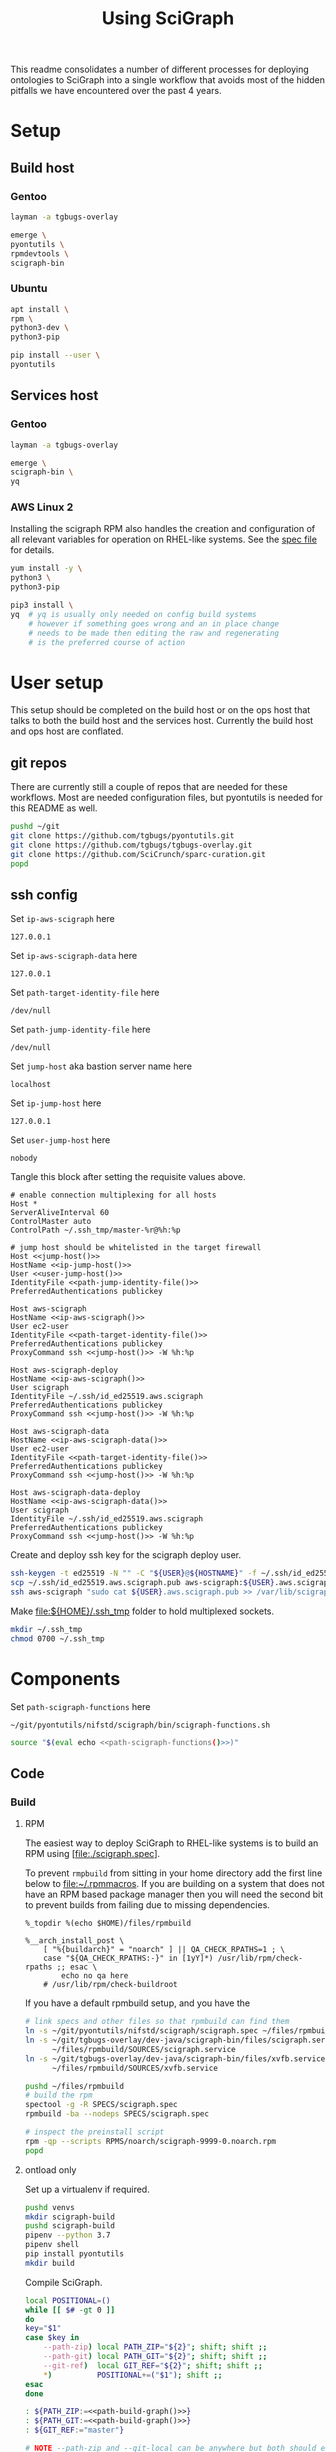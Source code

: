 # -*- org-adapt-indentation: nil; org-edit-src-content-indentation: 0; -*-
#+TITLE: Using SciGraph
#+OPTIONS: num:nil
#+STARTUP: showall

This readme consolidates a number of different processes for deploying
ontologies to SciGraph into a single workflow that avoids most of the
hidden pitfalls we have encountered over the past 4 years.

* Using this file :noexport:
You can either [[https://orgmode.org/manual/Extracting-Source-Code.html][tangle]]
this file in emacs using =C-c C-v t= or you can tangle
the whole file from the command line using with the following.
#+begin_src bash :var THIS_FILE=(buffer-file-name) :results none
: ${THIS_FILE:="./README.org"}
emacs --batch \
      --load org \
      --load ob-shell \
      --eval "(org-babel-tangle-file \"${THIS_FILE}\")"
#+end_src
The core functionality is tangled to [[file:./bin/scigraph-functions.sh]].
It can be sourced in a shell or from a script using =source path/to/bin/python-release-functions.sh=
to make the functions defined in this file available for use.
* Setup
:properties:
:visibility: folded
:end:
** Build host
*** Gentoo
:PROPERTIES:
:CUSTOM_ID: Setup:Build host:Gentoo
:END:
#+begin_src bash
layman -a tgbugs-overlay

emerge \
pyontutils \
rpmdevtools \
scigraph-bin
#+end_src
*** Ubuntu
:PROPERTIES:
:CUSTOM_ID: Setup:Build host:Ubuntu
:END:
#+begin_src bash
apt install \
rpm \
python3-dev \
python3-pip

pip install --user \
pyontutils
#+end_src
** Services host
*** Gentoo
:PROPERTIES:
:CUSTOM_ID: Setup:Services host:Gentoo
:END:
#+begin_src bash
layman -a tgbugs-overlay

emerge \
scigraph-bin \
yq
#+end_src
*** AWS Linux 2
:PROPERTIES:
:CREATED:  [2020-01-06 Mon 14:27]
:CUSTOM_ID: Setup:Services host:AWS Linux 2
:END:
Installing the scigraph RPM also handles the creation and configuration
of all relevant variables for operation on RHEL-like systems.
See the [[https://github.com/tgbugs/pyontutils/blob/master/nifstd/scigraph/scigraph.spec][spec file]]
for details.

#+name: dir-tramp-sudo
#+header: :noweb yes :results none
#+begin_src emacs-lisp :exports none
(defun :dir-tramp-sudo (ssh-config-hostname)
  (format "/ssh:%s|sudo:%s:" ssh-config-hostname ssh-config-hostname))
#+end_src

#+name: aws-block
#+begin_src bash :dir /ssh:hostname|sudo:hostname:
yum install -y \
python3 \
python3-pip

pip3 install \
yq  # yq is usually only needed on config build systems
    # however if something goes wrong and an in place change
    # needs to be made then editing the raw and regenerating
    # is the preferred course of action
#+end_src

# #+CALL: aws-block() :dir /ssh:aws-scigraph|sudo:aws-scigraph: :eval never
# #+CALL: aws-block() :dir (:dir-tramp-sudo "aws-scigraph") :eval never
* User setup
:properties:
:visibility: folded
:end:
This setup should be completed on the build host or on the ops host
that talks to both the build host and the services host. Currently the
build host and ops host are conflated.
** git repos
There are currently still a couple of repos that are needed for these workflows.
Most are needed configuration files, but pyontutils is needed for this README as well.
#+begin_src bash :eval never
pushd ~/git
git clone https://github.com/tgbugs/pyontutils.git
git clone https://github.com/tgbugs/tgbugs-overlay.git
git clone https://github.com/SciCrunch/sparc-curation.git
popd
#+end_src
** ssh config
Set =ip-aws-scigraph= here
#+name: ip-aws-scigraph
: 127.0.0.1

Set =ip-aws-scigraph-data= here
#+name: ip-aws-scigraph-data
: 127.0.0.1

Set =path-target-identity-file= here
#+name: path-target-identity-file
: /dev/null

# NOTE: it is good practice to require any computer wanting to connect
# to have two keys, one for the bastion and one for the target host
# that way if the bastion is compromised the keys to get to the protected
# hosts cannot be obtained from that machine alone
# if a user's machine is compromised then access to the bastion can be
# shut down for just that user and if the jump key is shared, then
# it can be rotated under less time pressure

Set =path-jump-identity-file= here
#+name: path-jump-identity-file
: /dev/null

Set =jump-host= aka bastion server name here
#+name: jump-host
: localhost

Set =ip-jump-host= here
#+name: ip-jump-host
: 127.0.0.1

Set =user-jump-host= here
#+name: user-jump-host
: nobody

Tangle this block after setting the requisite values above.
#+begin_src ssh-config :noweb yes :tangle ~/.ssh/config.scigraph.example
# enable connection multiplexing for all hosts
Host *
ServerAliveInterval 60
ControlMaster auto
ControlPath ~/.ssh_tmp/master-%r@%h:%p

# jump host should be whitelisted in the target firewall
Host <<jump-host()>>
HostName <<ip-jump-host()>>
User <<user-jump-host()>>
IdentityFile <<path-jump-identity-file()>>
PreferredAuthentications publickey

Host aws-scigraph
HostName <<ip-aws-scigraph()>>
User ec2-user
IdentityFile <<path-target-identity-file()>>
PreferredAuthentications publickey
ProxyCommand ssh <<jump-host()>> -W %h:%p

Host aws-scigraph-deploy
HostName <<ip-aws-scigraph()>>
User scigraph
IdentityFile ~/.ssh/id_ed25519.aws.scigraph
PreferredAuthentications publickey
ProxyCommand ssh <<jump-host()>> -W %h:%p

Host aws-scigraph-data
HostName <<ip-aws-scigraph-data()>>
User ec2-user
IdentityFile <<path-target-identity-file()>>
PreferredAuthentications publickey
ProxyCommand ssh <<jump-host()>> -W %h:%p

Host aws-scigraph-data-deploy
HostName <<ip-aws-scigraph-data()>>
User scigraph
IdentityFile ~/.ssh/id_ed25519.aws.scigraph
PreferredAuthentications publickey
ProxyCommand ssh <<jump-host()>> -W %h:%p
#+end_src

Create and deploy ssh key for the scigraph deploy user.
#+begin_src bash
ssh-keygen -t ed25519 -N "" -C "${USER}@${HOSTNAME}" -f ~/.ssh/id_ed25519.aws.scigraph
scp ~/.ssh/id_ed25519.aws.scigraph.pub aws-scigraph:${USER}.aws.scigraph.pub
ssh aws-scigraph "sudo cat ${USER}.aws.scigraph.pub >> /var/lib/scigraph/.ssh/authorized_keys && rm ${USER}.aws.scigraph.pub"
#+end_src

Make [[file:${HOME}/.ssh_tmp]] folder to hold multiplexed sockets.
#+begin_src bash
mkdir ~/.ssh_tmp
chmod 0700 ~/.ssh_tmp
#+end_src
* Components
:PROPERTIES:
:header-args: :mkdirp yes
:END:

Set =path-scigraph-functions= here
#+name: path-scigraph-functions
: ~/git/pyontutils/nifstd/scigraph/bin/scigraph-functions.sh

#+name: &source-scigraph-functions
#+begin_src bash :noweb yes
source "$(eval echo <<path-scigraph-functions()>>)"
#+end_src
** Code
:properties:
:visibility: folded
:end:
*** Build
**** RPM
The easiest way to deploy SciGraph to RHEL-like systems is to build an RPM using
[file:./scigraph.spec].

To prevent =rmpbuild= from sitting in your home directory add the first line
below to [[file:~/.rpmmacros]]. If you are building on a system that does not
have an RPM based package manager then you will need the second bit to prevent
builds from failing due to missing dependencies.
# (
#+name: rpmmacros
#+BEGIN_SRC rpm-spec
%_topdir %(echo $HOME)/files/rpmbuild

%__arch_install_post \
    [ "%{buildarch}" = "noarch" ] || QA_CHECK_RPATHS=1 ; \
    case "${QA_CHECK_RPATHS:-}" in [1yY]*) /usr/lib/rpm/check-rpaths ;; esac \
        echo no qa here
    # /usr/lib/rpm/check-buildroot
#+END_SRC

If you have a default rpmbuild setup, and you have the

#+name: run-compile-rpm
#+header: :shebang "#!/usr/bin/env bash" :tangle-mode (identity #o755)
#+begin_src bash :tangle ./bin/run-compile-rpm
# link specs and other files so that rpmbuild can find them
ln -s ~/git/pyontutils/nifstd/scigraph/scigraph.spec ~/files/rpmbuild/SPECS/scigraph.spec
ln -s ~/git/tgbugs-overlay/dev-java/scigraph-bin/files/scigraph.service \
      ~/files/rpmbuild/SOURCES/scigraph.service
ln -s ~/git/tgbugs-overlay/dev-java/scigraph-bin/files/xvfb.service \
      ~/files/rpmbuild/SOURCES/xvfb.service

pushd ~/files/rpmbuild
# build the rpm
spectool -g -R SPECS/scigraph.spec
rpmbuild -ba --nodeps SPECS/scigraph.spec

# inspect the preinstall script
rpm -qp --scripts RPMS/noarch/scigraph-9999-0.noarch.rpm
popd
#+end_src

**** ontload only
Set up a virtualenv if required.
#+begin_src bash
pushd venvs
mkdir scigraph-build
pushd scigraph-build
pipenv --python 3.7
pipenv shell
pip install pyontutils
mkdir build
#+end_src

Compile SciGraph.
# ((((
#+name: &vars-compile-scigraph-git
#+begin_src bash :noweb yes
local POSITIONAL=()
while [[ $# -gt 0 ]]
do
key="$1"
case $key in
    --path-zip) local PATH_ZIP="${2}"; shift; shift ;;
    --path-git) local PATH_GIT="${2}"; shift; shift ;;
    --git-ref)  local GIT_REF="${2}"; shift; shift ;;
    *)          POSITIONAL+=("$1"); shift ;;
esac
done

: ${PATH_ZIP:=<<path-build-graph()>>}
: ${PATH_GIT:=<<path-build-graph()>>}
: ${GIT_REF:="master"}

#+end_src
#+name: compile-scigraph-git
#+header: :comments noweb
#+begin_src bash :noweb no-export :tangle ./bin/scigraph-functions.sh
# NOTE --path-zip and --git-local can be anywhere but both should exist
# they can also be the same folder
function compile-scigraph-git () {
    <<&vars-compile-scigraph-git>>
    ontload scigraph \
    --zip-location ${PATH_ZIP}  ${IFS# build artifacts will be deposited here} \
    --git-local ${PATH_GIT}     ${IFS# remote repos will be cloned here} \
    --scigraph-org SciGraph \
    --scigraph-branch ${GIT_REF}
}
#+end_src
**** docker
https://github.com/SciGraph/SciGraph/tree/master/docker
*** Deploy
**** RPM
source 1: [[file:~/git/pyontutils/nifstd/scigraph/README.md::# RPM builds]]
#+name: rpm-install
#+begin_src bash
yum install -y scigraph*.rpm || \
yum reinstall -y scigraph*.rpm
#+end_src

#+name: run-deploy-code-rpm
#+header: :shebang "#!/usr/bin/env bash" :tangle-mode (identity #o755)
#+begin_src bash :noweb yes :tangle ./bin/run-deploy-code-rpm
# TODO backup the old rpm?
scp ~/files/rpmbuild/RPMS/noarch/scigraph-9999-0.noarch.rpm ${scigraph_host_admin}:
ssh ${scigraph_host_admin} '
    sudo <<rpm-install>>'
#+end_src

If you want to have more than one service or have a different name for =services.yaml=
then take a look at =/lib/systemd/system/scigraph.service= and take what you want to
customize and put it in =/etc/systemd/system/scigraph.service.d/scigraph.conf=
(retaining the section hearders).

**** git
**** docker
https://github.com/SciGraph/SciGraph/tree/master/docker
** Graph
*** Build
**** scigraph-load
Set =path-build-graph= here
#+NAME: path-build-graph
: /tmp/scigraph-build

Set =path-graphload-template= here
#+name: path-graphload-template
: ~/git/pyontutils/nifstd/scigraph/graphload-base-template.yaml

Set =folder-name-graph= here
#+name: folder-name-graph
: graph

# (((((
#+name: &vars-load-graph
#+begin_src bash :eval never :exports none :noweb yes
local POSITIONAL=()
while [[ $# -gt 0 ]]
do
key="$1"
case $key in
    --path-build)        local PATH_BUILD="${2}"; shift; shift ;;
    --folder-name-graph) local FOLDER_NAME_GRAPH="${2}"; shift; shift ;;
    --path-graphload)    local PATH_GRAPHLOAD="${2}"; shift; shift ;;
    --path-ontologies)   local PATH_ONTOLOGIES="${2}"; shift; shift ;;
    *)                   POSITIONAL+=("$1"); shift ;;
esac
done

: ${PATH_GRAPHLOAD:=<<path-graphload-template()>>}
: ${PATH_ONTOLOGIES:="./ontologies.yaml"}  # if missing will error
: ${PATH_BUILD:=<<path-build-graph()>>}
: ${FOLDER_NAME_GRAPH:=<<folder-name-graph()>>}
LOAD_GRAPH_PATH="${PATH_BUILD}/${FOLDER_NAME_GRAPH}"
PATH_CONFIG_YAML="${LOAD_GRAPH_PATH}/graphload-$(date +%Y-%m-%d).yaml"
PATH_CONFIG_YAML_RAW="${PATH_CONFIG_YAML}.raw"
STAMPED="${FOLDER_NAME_GRAPH}-graph-$(date +%Y%m%dT%H%M%S)"
FILE_NAME_ZIP="${STAMPED}.zip"
PATH_ZIP="${PATH_BUILD}/${FILE_NAME_ZIP}"
LATEST="${PATH_BUILD}/LATEST"
echo $PATH_GRAPHLOAD $PATH_ONTOLOGIES
echo $LOAD_GRAPH_PATH $FOLDER_NAME_GRAPH $STAMPED $FILE_NAME_ZIP $PATH_ZIP
#+end_src

#+name: load-graph
#+header: :comments noweb
#+begin_src bash :noweb no-export :tangle ./bin/scigraph-functions.sh
function load-graph () {
    <<&vars-load-graph>>

    if [[ -z "${PATH_ONTOLOGIES}" ]]; then
        echo no ontologies section specified
        exit 1
    fi

    if [[ -d "${LOAD_GRAPH_PATH}" ]]; then
        rm "${LOAD_GRAPH_PATH}" -r
    fi
    mkdir -p "${LOAD_GRAPH_PATH}"
    cat "${PATH_GRAPHLOAD}" "${PATH_ONTOLOGIES}" > "${PATH_CONFIG_YAML_RAW}"
    yq -Y ".graphConfiguration.location = \"${LOAD_GRAPH_PATH}\"" \
        "${PATH_CONFIG_YAML_RAW}"> "${PATH_CONFIG_YAML}"
    scigraph-load -c "${PATH_CONFIG_YAML}"

    pushd "${PATH_BUILD}"
    # mv prevents accidentally deploying the same graph twice
    # but use cp -r for development to avoid continual rebuild
    cp -r ${FOLDER_NAME_GRAPH} ${STAMPED}
    zip -r ${FILE_NAME_ZIP} ${STAMPED}
    unlink "${LATEST}"
    ln -sT "${FILE_NAME_ZIP}" "${LATEST}"
    popd
}
#+end_src
**** ontload
# sigh command line flags inside of flags
# (((((((
#+name: &vars-load-graph-ontload
#+begin_src bash :eval never :exports none :noweb yes
local POSITIONAL=()
while [[ $# -gt 0 ]]
do
key="$1"
case $key in
    --path-graphload)  local PATH_GRAPHLOAD="${2}"; shift; shift ;;
    --path-ontologies) local PATH_ONTOLOGIES="${2}"; shift; shift ;;
    --path-build)      local PATH_BUILD="${2}"; shift; shift ;;
    --path-zip)        local PATH_ZIP="${2}"; shift; shift ;;
    --path-git)        local PATH_GIT="${2}"; shift; shift ;;
    --git-ref)         local GIT_REF="${2}"; shift; shift ;;
    *)                 POSITIONAL+=("$1"); shift ;;
esac
done


: ${PATH_GRAPHLOAD:=<<path-graphload-template()>>}
: ${PATH_ONTOLOGIES:="./ontologies.yaml"}
: ${PATH_BUILD:=<<path-build-graph()>>}
: ${PATH_ZIP:="${PATH_BUILD}"}
: ${PATH_GIT:="${PATH_BUILD}"}
: ${GIT_REF:="master"}
#+end_src

#+name: load-graph-ontload
#+header: :comments noweb
#+begin_src bash :noweb no-export :tangle ./bin/scigraph-functions.sh
function load-graph-ontload () {
    <<&vars-load-graph-ontload>>
    ontload graph \
    --org SciCrunch  ${IFS# github organization} \
    NIF-Ontology     ${IFS# repo name} \
    NIF              ${IFS# pattern for remote base (e.g. http://) to swap for local file://,
                       NIF automatically expands to http://ontology.neuinfo.org/NIF} \
    --zip-location ${PATH_ZIP}  ${IFS# output folder where the loaded graph zip will be exported} \
    --git-local ${PATH_GIT}     ${IFS# location where git repo will be cloned} \
    --branch ${GIT_REF}             ${IFS# git ref (branch, commit, etc.) from which to build} \
    --graphload-config ${PATH_GRAPHLOAD}       ${IFS# path to graphload-base-template.yaml} \
    --graphload-ontologies ${PATH_ONTOLOGIES}  ${IFS# path to ontologies-graph-name.yaml} \
    ${POSITIONAL}  ${IFS# pass any other unhandled arguments along}
}
#+end_src

If loading fails, then you probably need to patch something in which case you will
need the following commands. See an example setup in [[../nifstd/patches/][nifstd/patches]].
If =--patch= is enabled and the patch config cannot be found you will get an error.

# TODO
#+name: run-load-graph-ontload-patch
#+header: :shebang "#!/usr/bin/env bash" :tangle-mode (identity #o755)
#+begin_src bash :noweb yes :tangle ./bin/run-load-graph-ontload-patch
<<&source-scigraph-functions>>
load-graph-ontload \
--patch                      ${IFS# do apply patches} \
--patch-config patches.yaml  ${IFS# path to patche files}
#+end_src
**** ontload only
When loading using pyontutils without a dedicated SciGraph install include the following
to use the version of SciGraph built from git in [[compile-scigraph-git][compile-scigraph-git]].

# TODO
#+name: run-load-graph-ontload-scigraph-git
#+header: :shebang "#!/usr/bin/env bash" :tangle-mode (identity #o755)
#+begin_src bash :noweb yes :tangle ./bin/run-load-graph-ontload-scigraph-git
<<&source-scigraph-functions>>
load-graph-ontload \
--build-scigraph \
--scigraph-org SciGraph \
--scigraph-branch master
#+end_src
*** Deploy
Set =path-runtime= here
#+name: path-runtime
: /var/lib/scigraph

Set =folder-name-runtime= here
#+name: folder-name-runtime
: graph

# ((((
#+name: &are-you-sure
#+begin_src bash
read -p "Are you sure you want to deploy? y/N " -n 1 choice
case "${choice}" in
    y|Y) echo ;;
    n|N) echo; echo "Not deploying."; return 1;;
    '?') echo; echo "$(set -o posix; set | grep -v '^_')"; return 1;;
    *)   echo; echo "Not deploying."; return 1;;
esac
echo "Deploying ..."
#+end_src

#+name: localhost-deploy-command
#+begin_src bash :eval never :exports code
cp ${PATH_ZIP} ${PATH_RUNTIME};
pushd ${PATH_RUNTIME};
unzip ${FILE_NAME_ZIP};
unlink ${FOLDER_NAME_GRAPH};
ln -sT ${STAMPED} ${FOLDER_NAME_GRAPH};
popd
#+end_src

# (((((((
#+name: &vars-deploy-graph
#+begin_src bash :noweb yes
local POSITIONAL=()
while [[ $# -gt 0 ]]
do
key="$1"
case $key in
    --path-build)          local PATH_BUILD="${2}"; shift; shift ;;
    --server)              local SERVER="${2}"; shift; shift ;;
    --svc-user)            local SVC_USER="${2}"; shift; shift ;;
    --path-runtime)        local PATH_RUNTIME="${2}"; shift; shift ;;
    --folder-name-runtime) local FOLDER_NAME_RUNTIME="${2}"; shift; shift ;;
    --path-zip)            local PATH_ZIP="${2}"; shift; shift ;;
    *)                     POSITIONAL+=("$1"); shift ;;
esac
done

: ${PATH_BUILD:=<<path-build-graph()>>}

: ${SERVER:=localhost}
: ${SVC_USER:=scigraph}
: ${PATH_RUNTIME:=<<path-runtime()>>}
: ${FOLDER_NAME_RUNTIME:=<<folder-name-runtime()>>}

LATEST="${PATH_BUILD}/LATEST"
if [ ! -f "${LATEST}" ]; then
    echo $LATEST path does not exist.
    echo Did you actually build the graph?
    echo Not deploying.
    return 1
fi
FILE_NAME_ZIP=$(readlink "${LATEST}")
STAMPED="${FILE_NAME_ZIP//.zip/}"
: ${PATH_ZIP="${PATH_BUILD}/${FILE_NAME_ZIP}"}
if [ ! -f "${PATH_ZIP}" ]; then
    echo $PATH_ZIP path does not exist.
    echo Not deploying.
    return 1
fi
scigraph_host="${SERVER}-deploy"  # by convention
scigraph_host_admin=${SERVER}
echo $FOLDER_NAME_GRAPH $STAMPED $FILE_NAME_ZIP $PATH_ZIP
#+end_src

#+name: deploy-graph
#+header: :comments noweb
#+begin_src bash :noweb no-export :tangle ./bin/scigraph-functions.sh
function deploy-graph () {
    <<&vars-deploy-graph>>
    echo Will deploy graph to ${SERVER}:${PATH_RUNTIME}
    echo $PATH_ZIP
    <<&are-you-sure>>
    if [ "${SERVER}" = "localhost" ]; then
        CMD="su - ${SVC_USER} -c \"
                <<localhost-deploy-command>>\""
        su - root -c "${CMD}"
    else
        scp "${PATH_ZIP}" "${scigraph_host}:${PATH_RUNTIME}"
        ssh ${scigraph_host} "pushd \"${PATH_RUNTIME}\"; unzip \"${FILE_NAME_ZIP}\""

        ssh ${scigraph_host_admin} "sudo systemctl stop scigraph"

        ssh ${scigraph_host} "unlink \"${PATH_RUNTIME}/${FOLDER_NAME_RUNTIME}\"
                              ln -sT \"${PATH_RUNTIME}/${STAMPED}\" \"${PATH_RUNTIME}/${FOLDER_NAME_RUNTIME}\""

        ssh ${scigraph_host_admin} "sudo systemctl start scigraph"
    fi
}
#+end_src
** Config
*** Build
Set =path-services= here
#+name: path-services
: ~/git/pyontutils/nifstd/scigraph/services-base-template.yaml

Set =path-curies= here
#+name: path-curies
: ~/git/pyontutils/nifstd/scigraph/curie_map.yaml
# FIXME rename to curies.yaml and be done with it

Set =path-build-services= here
#+name: path-build-services
: ./

Set =file-stem-services-output= here
#+name: file-stem-services-output
: services

# ((((((((((
#+name: &vars-build-services
#+begin_src bash :noweb yes
local POSITIONAL=()
while [[ $# -gt 0 ]]
do
key="$1"
case $key in
    --path-build)            local PATH_BUILD="${2}"; shift; shift ;;
    --path-runtime)          local PATH_RUNTIME="${2}"; shift; shift ;;
    --folder-name-runtime)   local FOLDER_NAME_RUNTIME="${2}"; shift; shift ;;
    --path-cypher-resources) local PATH_CYPHER_RESOURCES="${2}"; shift; shift ;;
    --path-services)         local PATH_SERVICES="${2}"; shift; shift ;;
    --path-curies)           local PATH_CURIES="${2}"; shift; shift ;;
    --file-stem)             local FILE_STEM="${2}"; shift; shift ;;
    --svc-host)              local SVC_HOST="${2}"; shift; shift ;;
    --svc-port)              local SVC_PORT="${2}"; shift; shift ;;
    *) POSITIONAL+=("$1"); shift ;;
esac
done

: ${PATH_BUILD:=<<path-build-services()>>}
: ${PATH_RUNTIME:=<<path-runtime()>>}
: ${FOLDER_NAME_RUNTIME:=<<folder-name-runtime()>>}
: ${PATH_CYPHER_RESOURCES:="./cypher-resources.yaml"}  # will fail on absense
: ${PATH_SERVICES:=<<path-services()>>}
: ${PATH_CURIES:=<<path-curies()>>}
: ${FILE_STEM=<<file-stem-services-output()>>}
: ${SVC_HOST:=localhost}
: ${SVC_PORT:=9000}
URL_BASE="http://${SVC_HOST}:${SVC_PORT}"
URL_VIEW="${URL_BASE}/scigraph/refine/view/{{id}}"
URL_PREVIEW="${URL_BASE}/scigraph/refine/preview/{{id}}"
PATH_SERVICES_GRAPH="${PATH_RUNTIME}/${FOLDER_NAME_GRAPH}"
YAML="${FILE_STEM}.yaml"
DT=$(date +%Y%m%dT%H%M%S)
YAML_RAW="${FILE_STEM}-${DT}.yaml.raw"

PATH_YAML="${PATH_BUILD}/${YAML}"
PATH_YAML_RAW="${PATH_BUILD}/${YAML_RAW}"
#+end_src

#+name: build-services
#+header: :comments noweb
#+begin_src bash :noweb no-export :tangle ./bin/scigraph-functions.sh
function build-services () {
    <<&vars-build-services>>
    # make build location
    mkdir -p "${PATH_BUILD}"

    # TODO allow urls?
    # make raw
    cat "${PATH_SERVICES}" > "${PATH_YAML_RAW}"
    cat "${PATH_CURIES}" | sed 's/^/    /' >> "${PATH_YAML_RAW}"
    cat "${PATH_CYPHER_RESOURCES}" >> "${PATH_YAML_RAW}"

    # make services header
    echo "# ${YAML_RAW}" > "${PATH_YAML}"

    # make services
    yq -Y ".graphConfiguration.location = \"${PATH_SERVICES_GRAPH}\" |
    .serviceMetadata.view.url = \"${URL_VIEW}\" |
    .serviceMetadata.preview.url = \"${URL_PREVIEW}\"
    " "${PATH_YAML_RAW}" >> "${PATH_YAML}"
}
#+end_src
*** Deploy
# TODO
Once =services.yaml= has been created scp the raw and expanded configs
to the target host.
# ((((
#+name: &vars-deploy-services
#+begin_src bash :noweb yes
local POSITIONAL=()
while [[ $# -gt 0 ]]
do
key="$1"
case $key in
    --config)       local CONFIG="${2}"; shift; shift ;;
    --server)       local SERVER="${2}"; shift; shift ;;
    --path-runtime) local PATH_RUNTIME="${2}"; shift; shift ;;
    *)              POSITIONAL+=("$1"); shift ;;
esac
done

if [ -z $CONFIG ]; then
    echo '--config' is required
    return 1
fi

# : ${CONFIG:=}
: ${SERVER:=localhost}
: ${PATH_RUNTIME:=<<path-runtime()>>}

YAML=$(basename "${CONFIG}")
if [ ! -f "${CONFIG}" ]; then
    echo ${CONFIG} path does not exist.
    echo Did you actually build the config?
    echo Not deploying.
    return 1
fi
YAML_RAW=$(head -n 1 "${CONFIG}" | cut -b3-)
CONFIG_RAW="$(dirname ${CONFIG})/${YAML_RAW}"
EXISTING="${PATH_RUNTIME}/${YAML}"

scigraph_host="${SERVER}-deploy"  # by convention
scigraph_host_admin=${SERVER}
if [ ${SERVER} = localhost ]; then
    local TARGET="${PATH_RUNTIME}"
else
    local TARGET="${scigraph_host}:${PATH_RUNTIME}"
fi
#+end_src

# this block's quoting is funky because bash doesn't have anything like unquote
#+name: &deploy-services-backup-config
#+begin_src bash
E_YAML_RAW=$(head -n 1 "'${EXISTING}'" | grep "^#" | cut -b2-)  # on remote
if [ -n "${E_YAML_RAW}" ]; then
    YAML_BACKUP="'${PATH_RUNTIME}'/${E_YAML_RAW//.raw/}"
else
    mod_dt=$(stat -c %y "'${EXISTING}'" | cut -d "." -f1 | sed "s/[-\:]//g" | sed "s/\ /T/")  # on remote
    YAML_BACKUP="'${PATH_RUNTIME}/${YAML}'-${mod_dt}"
fi
echo cp -a "'${EXISTING}'" "${YAML_BACKUP}"
#+end_src

#+name: deploy-services
#+header: :comments noweb
#+begin_src bash :noweb no-export :tangle ./bin/scigraph-functions.sh
function deploy-services () {
    # NOTE it is on YOU to make sure you are deploying the right config
    # to the right server, under normal circumstances you should
    # be running a run-build-deploy-services-* command
    <<&vars-deploy-services>>
    echo Will deploy services config to $TARGET
    echo $CONFIG_RAW
    echo $CONFIG
    <<&are-you-sure>>
    CMD='
        <<&deploy-services-backup-config>>'
    if [ ${SERVER} = localhost ]; then
        echo $CONFIG_RAW $TARGET
        echo ${CMD}
        echo cp "${CONFIG_RAW}" "${TARGET}"
        echo cp "${CONFIG}" "${TARGET}"
    else
        echo "${CMD}"
        ssh ${scigraph_host} "${CMD}"
        echo scp "${CONFIG_RAW}" "${TARGET}"  # if only we could rsync
        echo scp "${CONFIG}" "${TARGET}"
        echo ssh ${scigraph_host_admin} "sudo systemctl start scigraph"
    fi
}
#+end_src
** Other processes
*** Restart services
**** Gentoo
# TODO ob-async ?
#+NAME: restart-services-gentoo
#+header: :async t
#+begin_src bash :dir /ssh:hostname|su:root@hostname:
/etc/init.d/scigraph-services restart
#+end_src

#+CALL: restart-services-gentoo() :dir /su:root@localhost: :eval never
#+CALL: test-scigraph-host() :var SERVER="localhost" :eval never
**** Amazon Linux 2
#+NAME: restart-services-aws
#+header: :async t
#+begin_src bash :dir /ssh:hostname|sudo:hostname:
systemctl restart scigraph
journalctl -u scigraph.service -f | head -n 60
#+end_src

# #+CALL: restart-services-aws() :dir (:dir-tramp-sudo "aws-scigraph") :eval never
# #+CALL: test-scigraph-host() :var SERVER="scigraph.scicrunch.io" :eval never
*** Testing
#+name: test-scigraph-host
#+header: :results none
#+begin_src bash :var SERVER="localhost" :var PORT=9000
ontutils scigraph-stress --scigraph-api http://${SERVER}:${PORT}/scigraph
#+end_src
* Deployments
** nifstd
*** graph
**** load
:properties:
:custom_id: nifstd-graph-load
:end:
Set =path-build-nifstd= here
#+name: path-build-nifstd
: /tmp/scigraph-build/nifstd

Set =path-ontologies-nifstd= here
#+name: path-ontologies-nifstd
: ~/git/pyontutils/nifstd/scigraph/ontologies-nifstd.yaml

Set =git-ref-nifstd= here
#+name: git-ref-nifstd
: master

#+name: run-load-graph-nifstd
#+header: :shebang "#!/usr/bin/env bash" :tangle-mode (identity #o755)
#+begin_src bash :noweb yes :tangle ./bin/run-load-graph-nifstd
<<&source-scigraph-functions>>
load-graph-ontload \
--path-build <<path-build-nifstd()>> \
--path-ontologies <<path-ontologies-nifstd()>> \
--git-ref <<git-ref-nifstd()>> \
#+end_src
**** deploy
**** deploy from CI
*** services config
**** build
Set =path-cypher-resources-nifstd= here
#+name: path-cypher-resources-nifstd
: ~/git/pyontutils/nifstd/scigraph/cypher-resources.yaml

#+name: run-build-services-nifstd
#+header: :shebang "#!/usr/bin/env bash" :tangle-mode (identity #o755)
#+begin_src bash :noweb yes :tangle ./bin/run-build-services-nifstd
<<&source-scigraph-functions>>
build-services \
--path-build <<path-build-nifstd()>> \
--path-cypher-resources <<path-cypher-resources-nifstd()>> \
#+end_src
**** deploy
** sparc
*** data
interlex build
*** graph
**** load
:properties:
:custom_id: sparc-graph-load
:end:
Set =path-build-sparc= here
#+name: path-build-sparc
: /tmp/scigraph-build/sparc

Set =path-ontologies-sparc= here
#+name: path-ontologies-sparc
: ~/git/sparc-curation/resources/scigraph/ontologies-sparc.yaml

Set =git-ref-sparc= here
#+name: git-ref-sparc
: dev

#+name: run-load-graph-sparc
#+header: :shebang "#!/usr/bin/env bash" :tangle-mode (identity #o755)
#+begin_src bash :noweb yes :tangle ./bin/run-load-graph-sparc
<<&source-scigraph-functions>>
load-graph-ontload \
--path-build <<path-build-sparc()>> \
--path-ontologies <<path-ontologies-sparc()>> \
--git-ref <<git-ref-sparc()>> \
#+end_src
**** deploy
#+name: run-deploy-graph-sparc
#+header: :shebang "#!/usr/bin/env bash" :tangle-mode (identity #o755)
#+begin_src bash :noweb yes :tangle ./bin/run-deploy-graph-sparc
<<&source-scigraph-functions>>
deploy-graph \
--server aws-scigraph \
--path-build <<path-build-sparc()>>
#+end_src
**** deploy from CI
*** services config
**** build
Set =path-cypher-resources-sparc= here
#+name: path-cypher-resources-sparc
: ~/git/sparc-curation/resources/scigraph/cypher-resources.yaml

Set =host-services-sparc= here
#+name: host-services-sparc
: scigraph.scicrunch.io

#+name: run-build-services-sparc
#+header: :shebang "#!/usr/bin/env bash" :tangle-mode (identity #o755)
#+begin_src bash :noweb yes :tangle ./bin/run-build-services-sparc
<<&source-scigraph-functions>>
build-services \
--path-build <<path-build-sparc()>> \
--svc-host <<host-services-sparc()>> \
--path-cypher-resources <<path-cypher-resources-sparc()>> \
#+end_src
**** deploy
[[file:/ssh:aws-scigraph-deploy:services.yaml]]
#+name: run-deploy-services-sparc
#+header: :shebang "#!/usr/bin/env bash" :tangle-mode (identity #o755)
#+begin_src bash :noweb yes :tangle ./bin/run-deploy-services-sparc
<<&source-scigraph-functions>>
deploy-services \
--config <<path-build-sparc()>>/<<file-stem-services-output()>>.yaml \
--server aws-scigraph
#+end_src
**** build-deploy
:properties:
:custom_id: sparc-services-build-deploy
:end:
#+name: run-build-deploy-services-sparc
#+header: :shebang "#!/usr/bin/env bash" :tangle-mode (identity #o755)
#+begin_src bash :noweb yes :tangle ./bin/run-build-deploy-services-sparc
<<run-build-services-sparc>>
|| exit 1
<<run-deploy-services-sparc>>
#+end_src
** sparc-data
*** data
apinatomy build
*** graph
**** load
Set =path-build-sparc-data= here
#+name: path-build-sparc-data
: /tmp/scigraph-build/sparc-data

Set =folder-name-graph-sparc-data= here
#+name: folder-name-graph-sparc-data
: sparc-data

Set =path-ontologies-sparc-data= here
#+name: path-ontologies-sparc-data
: ~/git/sparc-curation/resources/scigraph/ontologies-sparc-data.yaml

#+name: run-load-graph-sparc-data
#+header: :shebang "#!/usr/bin/env bash" :tangle-mode (identity #o755)
#+begin_src bash :noweb yes :tangle ./bin/run-load-graph-sparc-data
<<&source-scigraph-functions>>
load-graph \
--path-build <<path-build-sparc-data()>> \
--folder-name-graph <<folder-name-graph-sparc-data()>> \
--path-ontologies <<path-ontologies-sparc-data()>> \
#+end_src

**** deploy
#+name: run-deploy-graph-sparc-data
#+header: :shebang "#!/usr/bin/env bash" :tangle-mode (identity #o755)
#+begin_src bash :noweb yes :tangle ./bin/run-deploy-graph-sparc-data
<<&source-scigraph-functions>>
deploy-graph \
--server aws-scigraph-data \
--path-build <<path-build-sparc-data()>>
#+end_src

**** load-deploy
#+name: run-load-deploy-graph-sparc-data
#+header: :shebang "#!/usr/bin/env bash" :tangle-mode (identity #o755)
#+begin_src bash :noweb yes :tangle ./bin/run-load-deploy-graph-sparc-data
<<run-load-graph-sparc-data>>
|| exit 1
<<run-deploy-graph-sparc-data>>
#+end_src
*** services config
[[file:/ssh:aws-scigraph-data-deploy:services.yaml]]
**** build
Set =path-cypher-resources-sparc-data= here
#+name: path-cypher-resources-sparc-data
: ~/git/sparc-curation/resources/scigraph/cypher-resources.yaml

Set =host-services-sparc-data= here
#+name: host-services-sparc-data
: sparc-data.scicrunch.io

#+name: run-build-services-sparc-data
#+header: :shebang "#!/usr/bin/env bash" :tangle-mode (identity #o755)
#+begin_src bash :noweb yes :tangle ./bin/run-build-services-sparc-data
<<&source-scigraph-functions>>
build-services \
--path-build <<path-build-sparc-data()>> \
--svc-host <<host-services-sparc-data()>> \
--path-cypher-resources <<path-cypher-resources-sparc-data()>> \
#+end_src
**** deploy
#+name: run-deploy-services-sparc-data
#+header: :shebang "#!/usr/bin/env bash" :tangle-mode (identity #o755)
#+begin_src bash :noweb yes :tangle ./bin/run-deploy-services-sparc-data
<<&source-scigraph-functions>>
deploy-services \
--config <<path-build-sparc-data()>>/<<file-stem-services-output()>>.yaml \
--server aws-scigraph-data
#+end_src
**** build-deploy
:properties:
:custom_id: sparc-data-services-build-deploy
:end:
#+name: run-build-deploy-services-sparc-data
#+header: :shebang "#!/usr/bin/env bash" :tangle-mode (identity #o755)
#+begin_src bash :noweb yes :tangle ./bin/run-build-deploy-services-sparc-data
<<run-build-services-sparc-data>>
|| exit 1
<<run-deploy-services-sparc-data>>
#+end_src
** dev local ontology
*** graph
**** deploy
#+begin_src bash :noweb yes
./bin/deploy-graph --path-build
#+end_src
*** services config
**** build
**** deploy
#+name: run-deploy-services-sparc-local
#+header: :shebang "#!/usr/bin/env bash" :tangle-mode (identity #o755)
#+begin_src bash :noweb yes :tangle ./bin/run-deploy-services-sparc-local
<<&source-scigraph-functions>>
deploy-services --config <<path-build-sparc()>>/<<file-stem-services-output()>>.yaml
#+end_src
**** build-deploy
** dev local sparc-data
*** graph
**** deploy
Set =folder-name-runtime-sparc-data-local= here
#+name: folder-name-runtime-sparc-data-local
: sparc-data

#+name: run-deploy-graph-sparc-data-local
#+header: :shebang "#!/usr/bin/env bash" :tangle-mode (identity #o755)
#+begin_src bash :noweb yes :tangle ./bin/run-deploy-graph-sparc-data-local
<<&source-scigraph-functions>>
deploy-graph \
--path-build <<path-build-sparc-data()>> \
--folder-name-runtime <<folder-name-runtime-sparc-data-local()>>
#+end_src
*** services config
**** build
Set =file-stem-sparc-data-local= here
#+name: file-stem-sparc-data-local
: services-sparc

#+name: run-build-services-sparc-data-local
#+header: :shebang "#!/usr/bin/env bash" :tangle-mode (identity #o755)
#+begin_src bash :noweb yes :tangle ./bin/run-build-services-sparc-data-local
<<&source-scigraph-functions>>
./build-services \
--path-build <<path-build-sparc-data()>> \
--path-cypher-resources <<path-cypher-resources-sparc-data()>> \
--file-stem <<file-stem-sparc-data-local()>> \
--folder-name-runtime <<folder-name-runtime-sparc-data-local()>> \
#+end_src
**** deploy
#+name: run-deploy-services-sparc-data-local
#+header: :shebang "#!/usr/bin/env bash" :tangle-mode (identity #o755)
#+begin_src bash :noweb yes :tangle ./bin/run-deploy-services-sparc-data-local
<<&source-scigraph-functions>>
deploy-services --config <<path-build-sparc-data()>>/<<file-stem-sparc-data-local()>>.yaml
#+end_src
**** build-deploy
* Per operating system :noexport:
:properties:
:visibility: folded
:end:
# Reminder that, sigh, it is impossible to use #+include: in the current doc build pipeline
# because org mode cannot include from the current buffer
** Gentoo
*** Setup
**** Build host
# #+include: (concat (buffer-file-name) "::#Setup:Build host:Gentoo") :only-contents t
**** Services host
# #+include: (concat (buffer-file-name) "::#Setup:Services host:Gentoo") :only-contents t
*** Code
**** Build
**** Deploy
*** Graph
**** Build
**** Deploy
*** Config
**** Build
**** Deploy
** Ubuntu
*** Setup
**** Build host
# #+include: (concat (buffer-file-name) "::#Setup:Build host:Ubuntu") :only-contents t
# **** Services host
# #+include: (concat (buffer-file-name) "::#Setup:Services host:Ubuntu") :only-contents t
** AWS Linux 2
*** Setup
**** Services host
# #+include: (concat (buffer-file-name) "::#Setup:Services host:AWS Linux 2") :only-contents t
